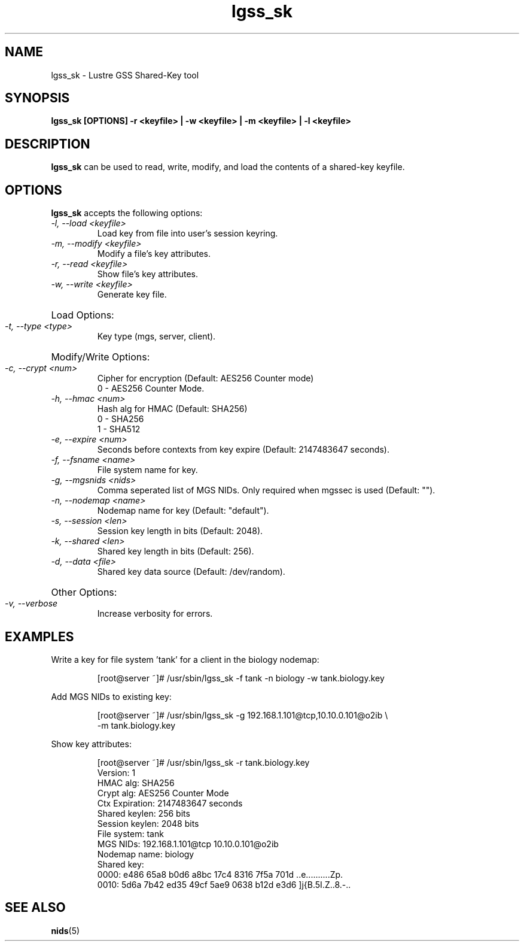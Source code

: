 .TH lgss_sk 8 "2016 Jan 12" Lustre "configuration utilities"
.SH NAME
lgss_sk \- Lustre GSS Shared-Key tool
.SH SYNOPSIS
.B "lgss_sk [OPTIONS] -r <keyfile> | -w <keyfile> | -m <keyfile> | -l <keyfile>"
.br
.SH DESCRIPTION
.B lgss_sk
can be used to read, write, modify, and load the contents of a shared-key keyfile.
.SH OPTIONS
.B lgss_sk
accepts the following options:
.TP
.I "-l, --load <keyfile>"
Load key from file into user's session keyring.
.TP
.I "-m, --modify <keyfile>"
Modify a file's key attributes.
.TP
.I "-r, --read <keyfile>"
Show file's key attributes.
.TP
.I "-w, --write <keyfile>"
Generate key file.
.HP
Load Options:
.TP
.I "-t, --type <type>"
Key type (mgs, server, client).
.HP
Modify/Write Options:
.TP
.I "-c, --crypt <num>"
Cipher for encryption (Default: AES256 Counter mode)
.RS
0 - AES256 Counter Mode.
.RE
.TP
.I "-h, --hmac <num>"
Hash alg for HMAC (Default: SHA256)
.RS
0 - SHA256
.br
1 - SHA512
.RE
.TP
.I "-e, --expire <num>"
Seconds before contexts from key expire (Default: 2147483647 seconds).
.TP
.I "-f, --fsname <name>"
File system name for key.
.TP
.I "-g, --mgsnids <nids>"
Comma seperated list of MGS NIDs.  Only required when mgssec is used (Default: "").
.TP
.I "-n, --nodemap <name>"
Nodemap name for key (Default: "default").
.TP
.I "-s, --session <len>"
Session key length in bits (Default: 2048).
.TP
.I "-k, --shared <len>"
Shared key length in bits (Default: 256).
.TP
.I "-d, --data <file>"
Shared key data source (Default: /dev/random).
.HP
Other Options:
.TP
.I "-v, --verbose"
Increase verbosity for errors.
.SH EXAMPLES
Write a key for file system 'tank' for a client in the biology nodemap:
.IP
.nf
[root@server ~]# /usr/sbin/lgss_sk -f tank -n biology -w tank.biology.key
.fi
.LP
Add MGS NIDs to existing key:
.IP
.nf
[root@server ~]# /usr/sbin/lgss_sk -g 192.168.1.101@tcp,10.10.0.101@o2ib \\
-m tank.biology.key
.fi
.LP
Show key attributes:
.IP
.nf
[root@server ~]# /usr/sbin/lgss_sk -r tank.biology.key 
Version:        1
HMAC alg:       SHA256
Crypt alg:      AES256 Counter Mode
Ctx Expiration: 2147483647 seconds
Shared keylen:  256 bits
Session keylen: 2048 bits
File system:    tank
MGS NIDs:       192.168.1.101@tcp 10.10.0.101@o2ib 
Nodemap name:   biology
Shared key:
  0000: e486 65a8 b0d6 a8bc 17c4 8316 7f5a 701d  ..e..........Zp.
  0010: 5d6a 7b42 ed35 49cf 5ae9 0638 b12d e3d6  ]j{B.5I.Z..8.-..
.fi
.br
.SH "SEE ALSO"
.BR nids (5)
